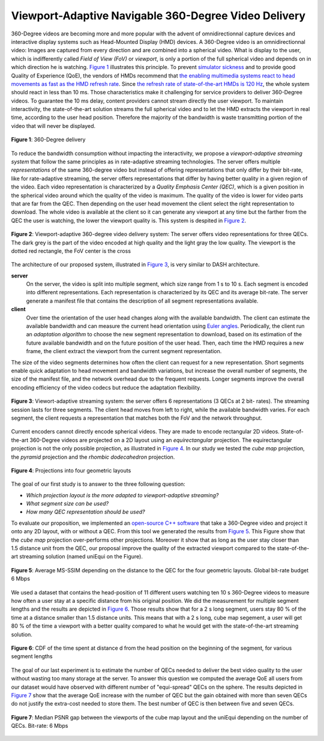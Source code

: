 Viewport-Adaptive Navigable 360-Degree Video Delivery
=====================================================

360-Degree videos are becoming more and more popular with the advent of omnidirectionnal capture devices and interactive display systems such as Head-Mounted Display (HMD) devices.
A 360-Degree video is an omnidirectionnal video: Images are captured from every direction and are combined into a spherical video.
What is display to the user, which is indifferently
called *Field of View (FoV)* or *viewport*, is only a portion of the full spherical video and depends on in which direction he is watching. `Figure 1`_ illustrates this principle.
To prevent `simulator sickness <http://hfs.sagepub.com/content/53/3/308.short>`_ and to provide good Quality of Experience (QoE), the vendors of HMDs recommend that `the enabling multimedia systems react to head movements as fast as the HMD refresh rate <https://developer.oculus.com/documentation/intro-vr/latest/concepts/bp_intro/>`_.
Since `the refresh rate of state-of-the-art HMDs is 120 Hz <http://www.vrnerds.de/vr-brillen-vergleich/>`_, the whole system should react in less than 10 ms.
Those characteristics make it challenging for service providers to deliver 360-Degree videos.
To guarantee the 10 ms delay, content providers cannot stream directly the user viewport.
To maintain interactivity, the state-of-the-art solution streams the full spherical video and to let the HMD extracts the viewport in real time, according to the user head position.
Therefore the majority of the bandwidth is waste transmitting portion of the video that will never be displayed.

.. figure:: images/360videos.gif
  :align: center
  :name: Figure 1

  **Figure 1**: 360-Degree delivery

To reduce the bandwidth consumption without impacting the interactivity, we propose a *viewport-adaptive streaming system* that follow the same principles as in rate-adaptive streaming technologies.
The server offers multiple *representations* of the same 360-degree video but instead of offering representations that only differ by their bit-rate, like for rate-adaptive streaming, the server offers representations that differ by having better quality in a given region of the video. Each video representation is characterized by a *Quality Emphasis Center (QEC)*, which is a given position in the spherical video around which the quality of the video is maximum. The quality of the video is lower for video parts that are far from the QEC. Then depending on the user head movement the client select the right representation to download.
The whole video is available at the client so it can generate any viewport at any time but the farther from the QEC the user is watching, the lower the viewport quality is. This system is despited in `Figure 2`_.

.. figure:: images/delivery_chain.png
  :align: center
  :name: Figure 2

  **Figure 2**: Viewport-adaptive 360-degree video delivery system:
  The server  offers video representations for three QECs. The dark grey is the part of the video encoded at high quality and the light gray the low quality. The viewport is the dotted red rectangle, the FoV center is the cross

The architecture of our proposed system, illustrated in `Figure 3`_, is very similar to DASH architecture.

**server**
  On the server, the video is split into multiple segment, which size range from 1 s to 10 s. Each segment is encoded into different representations. Each representation is characterized by its QEC and its average bit-rate. The server generate a manifest file that contains the description of all segment representations available.

**client**
  Over time the orientation of the user head changes along with the available bandwidth.
  The client can estimate the available bandwidth and can measure the current head orientation using `Euler angles <https://en.wikipedia.org/wiki/Euler_angles>`_.
  Periodically, the client run an *adaptation algorithm* to choose the new segment representation to download, based on its estimation of the future available bandwidth and on the future position of the user head.
  Then, each time the HMD requires a new frame, the client extract the viewport from the current segment representation.

The size of the video segments determines how often the client can request for a new representation.
Short segments enable quick adaptation to head movement and bandwidth variations, but increase the overall number of segments, the size of the manifest file, and the network overhead due to the frequent requests. Longer segments improve the overall encoding efficiency of the video codecs but reduce the adaptation flexibility.

.. figure:: images/new_delivery.png
  :align: center
  :name: Figure 3

  **Figure 3**: Viewort-adaptive streaming system: the
  server offers 6 representations (3 QECs at 2 bit-
  rates).
  The streaming session lasts for three
  segments. The client head moves from left to right,
  while the available bandwidth varies. For each
  segment, the client requests a representation that
  matches both the FoV and the network throughput.

Current encoders cannot directly encode spherical videos.
They are made to encode rectangular 2D videos.
State-of-the-art 360-Degree videos are projected on a 2D layout using an *equirectangular* projection.
The equirectangular projection is not the only possible projection, as illustrated in `Figure 4`_. In our study we tested the *cube map* projection, the *pyramid* projection and the *rhombic dodecahedron* projection.


.. figure:: images/2d_layout_projections.png
  :align: center
  :name: Figure 4

  **Figure 4**: Projections into four geometric layouts

The goal of our first study is to answer to the three following question:

- *Which projection layout is the more adapted to viewport-adaptive streaming?*
- *What segment size can be used?*
- *How many QEC representation should be used?*




To evaluate our proposition, we implemented an `open-source C++ software <https://github.com/xmar/360Transformations/tree/master/transformation>`_ that take a 360-Degree video and project it onto any 2D layout, with or without a QEC.
From this tool we generated the results from `Figure 5`_.
This Figure show that the *cube map* projection over-performs other projections.
Moreover it show that as long as the user stay closer than 1.5 distance unit from the QEC, our proposal improve the quality of the extracted viewport compared to the state-of-the-art streaming solution (named uniEqui on the Figure).

.. figure:: images/distance_quality.png
  :align: center
  :name: Figure 5

  **Figure 5**: Average MS-SSIM depending on the distance to the QEC for the four geometric layouts. Global bit-rate budget 6 Mbps

We used a dataset that contains the head-position of 11 different users watching ten 10 s 360-Degree videos to measure how often a user stay at a specific distance from his original position. We did the measurement for multiple segment lengths and the results are depicted in `Figure 6`_. Those results show that for a 2 s long segment, users stay 80 % of the time at a distance smaller than 1.5 distance units.
This means that with a 2 s long, cube map segement, a user will get 80 % of the time a viewport with a better quality compared to what he would get with the state-of-the-art streaming solution.

.. figure:: images/cdf_head_position_dataset.png
  :align: center
  :name: Figure 6

  **Figure 6**: CDF of the time spent at distance d from the head position on the beginning of the segment, for various segment lengths

The goal of our last experiment is to estimate the number of QECs needed to deliver the best video quality to the user without wasting too many storage at the server.
To answer this question we computed the average QoE all users from our dataset would have observed with different number of "equi-spread" QECs on the sphere.
The results depicted in `Figure 7`_ show that the average QoE increase with the number of QEC but the gain obtained with more than seven QECs do not justify the extra-cost needed to store them. The best number of QEC is then between five and seven QECs.

.. figure:: images/qec_nb_to_qoe.png
  :align: center
  :name: Figure 7

  **Figure 7**: Median PSNR gap between the viewports of the cube map layout and the uniEqui depending on the number of QECs. Bit-rate: 6 Mbps
